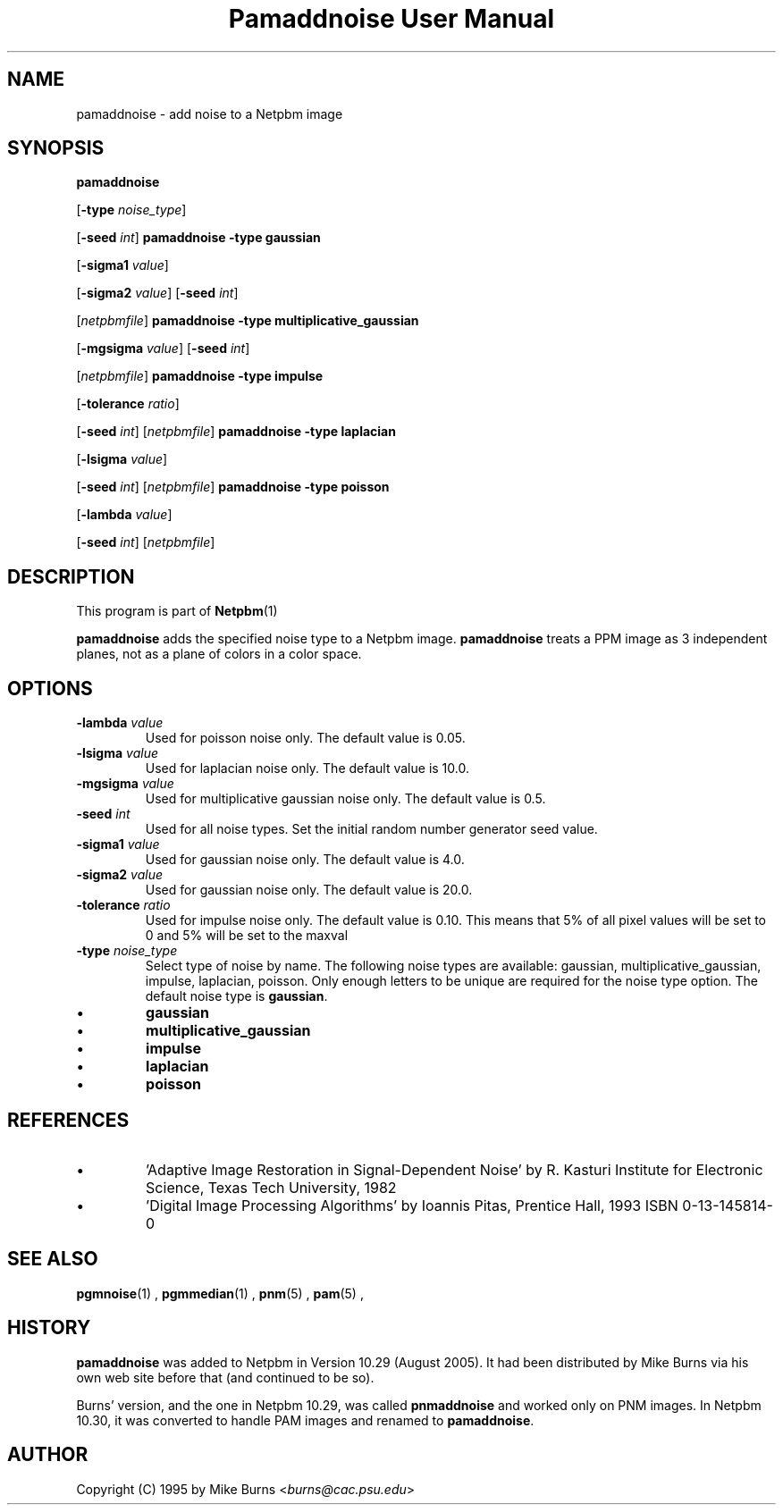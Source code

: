 \
.\" This man page was generated by the Netpbm tool 'makeman' from HTML source.
.\" Do not hand-hack it!  If you have bug fixes or improvements, please find
.\" the corresponding HTML page on the Netpbm website, generate a patch
.\" against that, and send it to the Netpbm maintainer.
.TH "Pamaddnoise User Manual" 0 "14 November 1995" "netpbm documentation"

.UN lbAB
.SH NAME

pamaddnoise - add noise to a Netpbm image


.UN synopsis
.SH SYNOPSIS

\fBpamaddnoise\fP

[\fB-type\fP \fInoise_type\fP]

[\fB-seed\fP \fIint\fP]
\fBpamaddnoise\fP \fB-type\fP \fBgaussian\fP

[\fB-sigma1\fP \fIvalue\fP]

[\fB-sigma2\fP \fIvalue\fP]
[\fB-seed\fP \fIint\fP]

[\fInetpbmfile\fP]
\fBpamaddnoise\fP \fB-type \fP \fBmultiplicative_gaussian\fP

[\fB-mgsigma\fP \fIvalue\fP]
[\fB-seed\fP \fIint\fP]

[\fInetpbmfile\fP]
\fBpamaddnoise\fP \fB-type\fP \fBimpulse\fP

[\fB-tolerance\fP \fIratio\fP]

[\fB-seed\fP \fIint\fP]
[\fInetpbmfile\fP]
\fBpamaddnoise\fP \fB-type \fP \fBlaplacian\fP

[\fB-lsigma\fP \fIvalue\fP]

[\fB-seed\fP \fIint\fP]
[\fInetpbmfile\fP]
\fBpamaddnoise\fP \fB-type \fP \fBpoisson\fP

[\fB-lambda\fP \fIvalue\fP]

[\fB-seed\fP \fIint\fP]
[\fInetpbmfile\fP]


.UN description
.SH DESCRIPTION
.PP
This program is part of
.BR Netpbm (1)
.
.PP
\fBpamaddnoise\fP adds the specified noise type to a Netpbm image.
\fBpamaddnoise\fP treats a PPM image as 3 independent planes, not as
a plane of colors in a color space.


.UN options
.SH OPTIONS


.TP
\fB-lambda\fP \fIvalue\fP
Used for poisson noise only.  The default value is 0.05.

.TP
\fB-lsigma\fP \fIvalue\fP
Used for laplacian noise only.  The default value is 10.0.

.TP
\fB-mgsigma\fP \fIvalue\fP
Used for multiplicative gaussian noise only.  The default value is
0.5.

.TP
\fB-seed\fP \fIint\fP
Used for all noise types.  Set the initial random number generator
seed value.

.TP
\fB-sigma1\fP \fIvalue\fP
Used for gaussian noise only.  The default value is 4.0.

.TP
\fB-sigma2\fP \fIvalue\fP
Used for gaussian noise only.  The default value is 20.0.

.TP
\fB-tolerance\fP \fIratio\fP
Used for impulse noise only.  The default value is 0.10.  This means
that 5% of all pixel values will be set to 0 and 5% will be set to
the maxval

.TP
\fB-type\fP \fInoise_type\fP
Select type of noise by name.  The following noise types are
available: gaussian, multiplicative_gaussian, impulse, laplacian,
poisson.  Only enough letters to be unique are required for the noise
type option.  The default noise type is \fBgaussian\fP.


.IP \(bu
\fBgaussian\fP
.IP \(bu
\fBmultiplicative_gaussian\fP
.IP \(bu
\fBimpulse\fP
.IP \(bu
\fBlaplacian\fP
.IP \(bu
\fBpoisson\fP




.UN references
.SH REFERENCES


.IP \(bu
\&'Adaptive Image Restoration in Signal-Dependent Noise'
by R. Kasturi Institute for Electronic Science, Texas Tech University,
1982

.IP \(bu
\&'Digital Image Processing Algorithms' by Ioannis Pitas,
Prentice Hall, 1993 ISBN 0-13-145814-0




.UN seealso
.SH SEE ALSO
.BR pgmnoise (1)
,
.BR pgmmedian (1)
,
.BR pnm (5)
,
.BR pam (5)
,

.UN history
.SH HISTORY
.PP
\fBpamaddnoise\fP was added to Netpbm in Version 10.29 (August 2005).
It had been distributed by Mike Burns via his own web site before that
(and continued to be so).
.PP
Burns' version, and the one in Netpbm 10.29, was called \fBpnmaddnoise\fP
and worked only on PNM images.  In Netpbm 10.30, it was converted to handle
PAM images and renamed to \fBpamaddnoise\fP.


.UN author
.SH AUTHOR

Copyright (C) 1995 by Mike Burns <\fIburns@cac.psu.edu\fP>

